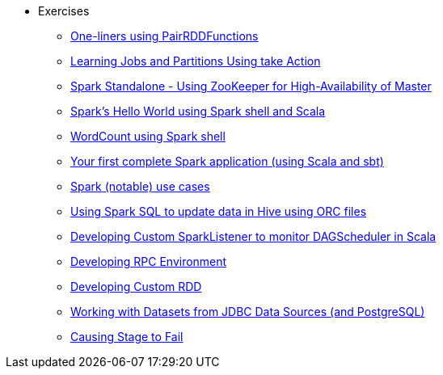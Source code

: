 * Exercises
** xref:spark-exercise-pairrddfunctions-oneliners.adoc[One-liners using PairRDDFunctions]
** xref:spark-exercise-take-multiple-jobs.adoc[Learning Jobs and Partitions Using take Action]
** xref:spark-exercise-standalone-master-ha.adoc[Spark Standalone - Using ZooKeeper for High-Availability of Master]
** xref:spark-hello-world-using-spark-shell.adoc[Spark's Hello World using Spark shell and Scala]
** xref:spark-examples-wordcount-spark-shell.adoc[WordCount using Spark shell]
** xref:spark-first-app.adoc[Your first complete Spark application (using Scala and sbt)]
** xref:spark-notable-use-cases.adoc[Spark (notable) use cases]
** xref:spark-sql-hive-orc-example.adoc[Using Spark SQL to update data in Hive using ORC files]
** xref:spark-exercise-custom-scheduler-listener.adoc[Developing Custom SparkListener to monitor DAGScheduler in Scala]
** xref:spark-exercise-custom-rpc-environment.adoc[Developing RPC Environment]
** xref:spark-exercise-custom-rdd.adoc[Developing Custom RDD]
** xref:spark-exercise-dataframe-jdbc-postgresql.adoc[Working with Datasets from JDBC Data Sources (and PostgreSQL)]
** xref:spark-exercise-failing-stage.adoc[Causing Stage to Fail]

